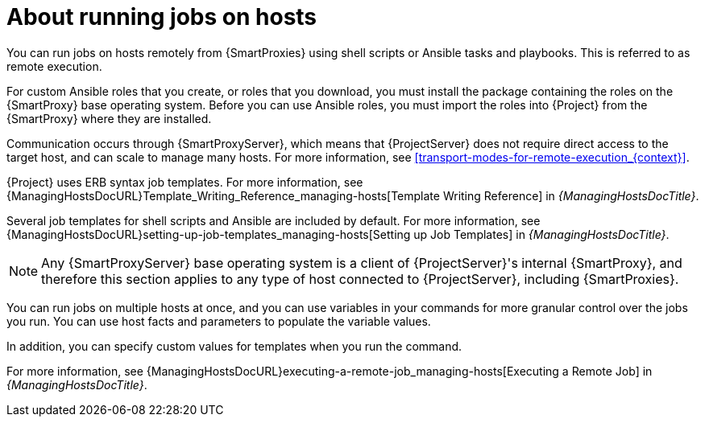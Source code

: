 [id="about-running-jobs-on-hosts_{context}"]
= About running jobs on hosts

You can run jobs on hosts remotely from {SmartProxies} using shell scripts or Ansible tasks and playbooks.
This is referred to as remote execution.

For custom Ansible roles that you create, or roles that you download, you must install the package containing the roles on the {SmartProxy} base operating system.
Before you can use Ansible roles, you must import the roles into {Project} from the {SmartProxy} where they are installed.

Communication occurs through {SmartProxyServer}, which means that {ProjectServer} does not require direct access to the target host, and can scale to manage many hosts.
For more information, see xref:transport-modes-for-remote-execution_{context}[].

{Project} uses ERB syntax job templates.
ifdef::managing-hosts[]
For more information, see xref:Template_Writing_Reference_{context}[].
endif::[]
ifndef::managing-hosts[]
For more information, see {ManagingHostsDocURL}Template_Writing_Reference_managing-hosts[Template Writing Reference] in _{ManagingHostsDocTitle}_.
endif::[]

Several job templates for shell scripts and Ansible are included by default.
For more information, see {ManagingHostsDocURL}setting-up-job-templates_managing-hosts[Setting up Job Templates] in _{ManagingHostsDocTitle}_.

[NOTE]
====
Any {SmartProxyServer} base operating system is a client of {ProjectServer}'s internal {SmartProxy}, and therefore this section applies to any type of host connected to {ProjectServer}, including {SmartProxies}.
====

You can run jobs on multiple hosts at once, and you can use variables in your commands for more granular control over the jobs you run.
You can use host facts and parameters to populate the variable values.

In addition, you can specify custom values for templates when you run the command.

For more information, see {ManagingHostsDocURL}executing-a-remote-job_managing-hosts[Executing a Remote Job] in _{ManagingHostsDocTitle}_.
